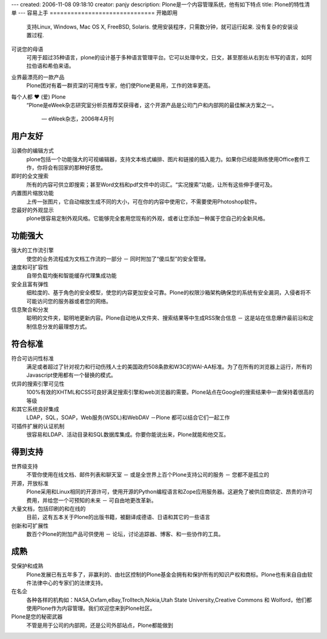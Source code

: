 ---
created: 2006-11-08 09:18:10
creator: panjy
description: Plone是一个内容管理系统，他有如下特点
title: Plone的特性清单
---
容易上手
==============================
开箱即用
  支持Linux, Windows, Mac OS X, FreeBSD, Solaris. 使用安装程序，只需数分钟，就可运行起来.  没有复杂的安装设置过程.

  .. |bi| image:: http://plone.org/battery.png

可说您的母语
  可用于超过35种语言，plone的设计基于多种语言管理平台。它可以处理中文，日文，甚至那些从右到左书写的语言，如阿拉伯语和希伯来语。

  .. |yourlan| image:: http://plone.org/preferences-desktop-locale.png

业界最漂亮的一款产品
  Plone团对有着一群资深的可用性专家，他们使Plone更易用，工作的效率更高。

  .. |nicekids| image:: http://plone.org/face-grin.png

每个人都 ♥ (爱) Plone 
 “Plone是eWeek杂志研究室分析员推荐奖获得者，这个开源产品是公司门户和内部网的最佳解决方案之一。

  — eWeek杂志，2006年4月刊

  .. |loveplone| image:: http://plone.org/emblem-favorite.png

用户友好
=================
沿袭你的编辑方式
    plone包括一个功能强大的可视编辑器，支持文本格式编排、图片和链接的插入能力。如果你已经能熟练使用Office套件工作，你将会有回家的那种好感觉。

    .. |visualeditor| image:: http://plone.org/edit-find-replace.png

即时的全文搜索
   所有的内容可供立即搜索；甚至Word文档和pdf文件中的词汇。“实况搜索”功能，让所有这些伸手便可及。

   .. |quicksearch| image:: http://plone.org/system-search.png

内置图片缩放功能
   上传一张图片，它自动缩放生成不同的大小，可在你的内容中使用它，不需要使用Photoshop软件。 

   .. |imagescale| image:: http://plone.org/thumbnail-preview.png

您最好的外观显示
    plone很容易定制外观风格。它能够完全套用您现有的外观，或者让您添加一种属于您自己的全新风格。

    .. |theme| image:: http://plone.org/preferences-desktop-theme.png

功能强大
=============
强大的工作流引擎
    使您的业务流程成为文档工作流的一部分 － 同时附加了“傻瓜型”的安全管理。

    .. |workflow| image:: http://plone.org/format-indent-more.png

速度和可扩容性
    自带负载均衡和智能缓存代理集成功能

    .. |performance| image:: http://plone.org/media-seek-forward.png

安全且富有弹性
    细粒度的、基于角色的安全模型，使您的内容更加安全可靠。Plone的权限沙箱架构确保您的系统有安全漏洞，入侵者将不可能访问您的服务器或者您的网络。

    .. |security| image:: http://plone.org/emblem-readonly.png

信息聚合和分发
    聪明的文件夹，聪明地更新内容。Plone自动地从文件夹、搜索结果等中生成RSS聚合信息 － 这是站在信息爆炸最前沿和定制信息分发的最理想方式。

    .. |syndicate| image:: http://plone.org/feed-icon.png

符合标准
==============
符合可访问性标准
    满足或者超过了针对视力和行动伤残人士的美国政府508条款和W3C的WAI-AA标准。为了在所有的浏览器上运行，所有的Javascript使用都有一个替换的模式。

    .. |accessibility| image:: http://plone.org/preferences-desktop-accessibility.png

优异的搜索引擎可见性
    100%有效的XHTML和CSS可良好满足搜索引擎和web浏览器的需要。Plone站点在Google的搜索结果中一直保持着很高的等级

    .. |searchengine| image:: http://plone.org/internet-web-browser.png

和其它系统良好集成
    LDAP，SQL，SOAP，Web服务(WSDL)和WebDAV －Plone 都可以结合它们一起工作

    .. |integration| image:: http://plone.org/network-workgroup.png

可插件扩展的认证机制
    很容易和LDAP、活动目录和SQL数据库集成。你要你能说出来，Plone就能和他交互。

    .. |auth| image:: http://plone.org/system-users.png

得到支持
==========
世界级支持
   不管你使用在线文档、邮件列表和聊天室 － 或是全世界上百个Plone支持公司的服务 － 您都不是孤立的

   .. |supported| image:: http://plone.org/help-browser.png

开源，开放标准
    Plone采用和Linux相同的开源许可，使用开源的Python编程语言和Zope应用服务器。这避免了被供应商锁定、昂贵的许可费用，并给您一个可预知的未来 － 可自由地更改革新。

    .. |opensource| image:: http://plone.org/osi.png

大量文档，包括印刷的和在线的
    目前，这有五本关于Plone的出版书籍，被翻译成德语、日语和其它的一些语言

    .. |books| image:: http://plone.org/book-new.png

创新和可扩展性
    数百个Plone的附加产品可供使用 － 论坛，讨论追踪器、博客、和一些协作的工具。

    .. |innovation| image:: http://plone.org/dialog-information.png

成熟
=========
受保护和成熟
    Plone发展已有五年多了，非赢利的、由社区控制的Plone基金会拥有和保护所有的知识产权和商标。Plone也有来自自由软件法律中心的专家们的法律支持。

    .. |protected| image:: http://plone.org/applications-development.png

在名企
    各种各样的机构如：NASA,Oxfam,eBay,Trolltech,Nokia,Utah State University,Creative Commons 和 Wolford，他们都使用Plone作为内容管理。我们欢迎您来到Plone社区。

    .. |clients| image:: http://plone.org/go-home.png

Plone是您的秘密武器
    不管是用于公司的内部网，还是公司外部站点，Plone都能做到

    .. |weapon| image:: http://plone.org/applications-games.png
